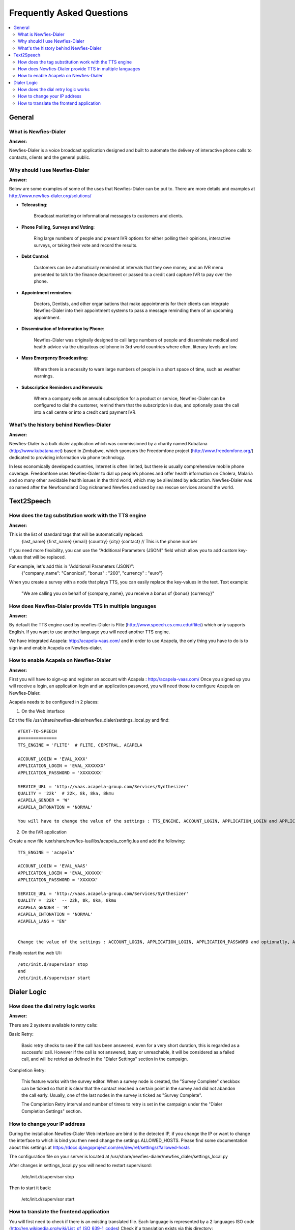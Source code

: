 .. _faq:

==========================
Frequently Asked Questions
==========================

.. contents::
    :local:
    :depth: 2

.. _faq-general:

General
=======


.. _faq-what-is-newfies-dialer:

What is Newfies-Dialer
----------------------

**Answer:**

Newfies-Dialer is a voice broadcast application designed and built to automate the delivery of interactive phone calls to contacts, clients and the general public.


.. _faq-why-should-use-newfies-dialer:

Why should I use Newfies-Dialer
-------------------------------

**Answer:**

Below are some examples of some of the uses that Newfies-Dialer can be put to. There are more details and examples at http://www.newfies-dialer.org/solutions/

* **Telecasting**:

    Broadcast marketing or informational messages to customers and clients.


* **Phone Polling, Surveys and Voting**:

    Ring large numbers of people and present IVR options for either polling their opinions, interactive surveys, or taking their vote and record the results.

* **Debt Control**:

    Customers can be automatically reminded at intervals that they owe money, and an IVR menu presented to talk to the finance department or passed to a credit card capture IVR to pay over the phone.

* **Appointment reminders**:

    Doctors, Dentists, and other organisations that make appointments for their clients can integrate Newfies-Dialer into their appointment systems to pass a message reminding them of an upcoming appointment.

* **Dissemination of Information by Phone**:

    Newfies-Dialer was originally designed to call large numbers of people and disseminate medical and health advice via the ubiquitous cellphone in 3rd world countries where often, literacy levels are low.

* **Mass Emergency Broadcasting**:

        Where there is a necessity to warn large numbers of people in a short space of time, such as weather warnings.


* **Subscription Reminders and Renewals**:

    Where a company sells an annual subscription for a product or service, Newfies-Dialer can be configured to dial the customer, remind them that the subscription is due, and optionally pass the call into a call centre or into a credit card payment IVR.



.. _faq-what-s-the-history-newfies-dialer:

What's the history behind Newfies-Dialer
----------------------------------------

**Answer:**

Newfies-Dialer is a bulk dialer application which was commissioned by a charity named Kubatana (http://www.kubatana.net) based in Zimbabwe, which sponsors the Freedomfone project (http://www.freedomfone.org/) dedicated to providing information via phone technology.

In less economically developed countries, Internet is often limited, but there is usually comprehensive mobile phone coverage. Freedomfone uses Newfies-Dialer to dial up people’s phones and offer health information on Cholera, Malaria and so many other avoidable health issues in the third world, which may be alleviated by education. Newfies-Dialer was so named after the Newfoundland Dog nicknamed Newfies and used by sea rescue services around the world.


.. _faq-text2speech:

Text2Speech
===========


.. _faq-how-does-tag-substitution-work:

How does the tag substitution work with the TTS engine
------------------------------------------------------

**Answer:**

This is the list of standard tags that will be automatically replaced:
    {last_name}
    {first_name}
    {email}
    {country}
    {city}
    {contact}  // This is the phone number

If you need more flexibility, you can use the "Additional Parameters (JSON)" field which allow you to add custom key-values that will be replaced.

For example, let's add this in "Additional Parameters (JSON)":
    {"company_name": "Canonical", "bonus" : "200", "currency" : "euro"}

When you create a survey with a node that plays TTS, you can easily replace the key-values in the text.
Text example:

    "We are calling you on behalf of {company_name}, you receive a bonus of {bonus} {currency}"


.. _faq-how-provide-tts-in-multiple-languages:

How does Newfies-Dialer provide TTS in multiple languages
---------------------------------------------------------

**Answer:**

By default the TTS engine used by newfies-Dialer is Flite (http://www.speech.cs.cmu.edu/flite/)
which only supports English. If you want to use another language you will need another TTS engine.

We have integrated Acapela: http://acapela-vaas.com/ and in order to use Acapela,
the only thing you have to do is to sign in and enable Acapela on Newfies-dialer.


.. _faq-how-enable-acapela:

How to enable Acapela on Newfies-Dialer
---------------------------------------

**Answer:**

First you will have to sign-up and register an account with Acapela : http://acapela-vaas.com/
Once you signed up you will receive a login, an application login and an application password, you will need those to configure Acapela on Newfies-Dialer.

Acapela needs to be configured in 2 places:

1. On the Web interface

Edit the file /usr/share/newfies-dialer/newfies_dialer/settings_local.py and find::

    #TEXT-TO-SPEECH
    #==============
    TTS_ENGINE = 'FLITE'  # FLITE, CEPSTRAL, ACAPELA

    ACCOUNT_LOGIN = 'EVAL_XXXX'
    APPLICATION_LOGIN = 'EVAL_XXXXXXX'
    APPLICATION_PASSWORD = 'XXXXXXXX'

    SERVICE_URL = 'http://vaas.acapela-group.com/Services/Synthesizer'
    QUALITY = '22k'  # 22k, 8k, 8ka, 8kmu
    ACAPELA_GENDER = 'W'
    ACAPELA_INTONATION = 'NORMAL'

    You will have to change the value of the settings : TTS_ENGINE, ACCOUNT_LOGIN, APPLICATION_LOGIN and APPLICATION_PASSWORD.


2. On the IVR application

Create a new file /usr/share/newfies-lua/libs/acapela_config.lua and add the following::

    TTS_ENGINE = 'acapela'

    ACCOUNT_LOGIN = 'EVAL_VAAS'
    APPLICATION_LOGIN = 'EVAL_XXXXXX'
    APPLICATION_PASSWORD = 'XXXXXX'

    SERVICE_URL = 'http://vaas.acapela-group.com/Services/Synthesizer'
    QUALITY = '22k'  -- 22k, 8k, 8ka, 8kmu
    ACAPELA_GENDER = 'M'
    ACAPELA_INTONATION = 'NORMAL'
    ACAPELA_LANG = 'EN'


    Change the value of the settings : ACCOUNT_LOGIN, APPLICATION_LOGIN, APPLICATION_PASSWORD and optionally, ACAPELA_LANG.


Finally restart the web UI:::

    /etc/init.d/supervisor stop
    and
    /etc/init.d/supervisor start



.. _faq-dialer-logic:

Dialer Logic
============

.. _faq-how-retry-works:

How does the dial retry logic works
-----------------------------------

**Answer:**

There are 2 systems available to retry calls:

Basic Retry:

    Basic retry checks to see if the call has been answered, even for a very
    short duration, this is regarded as a successful call. However if the call
    is not answered, busy or unreachable, it will be considered as a failed
    call, and will be retried as defined in the "Dialer Settings"  section in
    the campaign.


Completion Retry:

    This feature works with the survey editor. When a survey node is created, the
    "Survey Complete" checkbox can be ticked so that it is clear that the contact
    reached a certain point in the survey and did not abandon the call early.
    Usually, one of the last nodes in the survey is ticked as "Survey Complete".

    The Completion Retry interval and number of times to retry is set in the
    campaign under the "Dialer Completion Settings" section.


.. _faq-change-ip-address:

How to change your IP address
-----------------------------

During the installation Newfies-Dialer Web interface are bind to the detected IP, if you change the IP or want to change the interface to which is bind you then need change the settings ALLOWED_HOSTS. Please find some documentation about this settings at https://docs.djangoproject.com/en/dev/ref/settings/#allowed-hosts

The configuration file on your server is located at /usr/share/newfies-dialer/newfies_dialer/settings_local.py

After changes in settings_local.py you will need to restart supervisord:

    /etc/init.d/supervisor stop

Then to start it back:

    /etc/init.d/supervisor start


.. _how_to_translate:

How to translate the frontend application
-----------------------------------------

You will first need to check if there is an existing translated file.
Each language is represented by a 2 languages ISO code (http://en.wikipedia.org/wiki/List_of_ISO_639-1_codes)
Check if a translation exists via this directory:
https://github.com/Star2Billing/newfies-dialer/tree/develop/newfies/locale

If there is none existing directory for your language code, then you can download the English PO file and starts with it: https://raw.githubusercontent.com/Star2Billing/newfies-dialer/develop/newfies/locale/en/LC_MESSAGES/django.po

If there is one for the language you want to translate, you will need to download that PO file and completed the missing translation. For instance, there is a PO file for Japanese:
https://raw.githubusercontent.com/Star2Billing/newfies-dialer/develop/newfies/locale/ja/LC_MESSAGES/django.po

Working with an existing PO File: it's likely you see missing translations and/or translations that need to be reviewed, they are usually marked by `fuzzy`.
The translation have to be corrected before removing the `fuzzy` file.

Here an example:
#: appointment/models/events.py:32
#, fuzzy
msgid "created on"
msgstr "キャンペーンのアップデート"

If the translation is good, then just remove the line with "#, fuzzy"
If there is an error, correct it and remove the line with "#, fuzzy"

Once the PO is completed, please send it over to our team at newfies-dialer@star2billing.com, so that it can be included in the next release.
